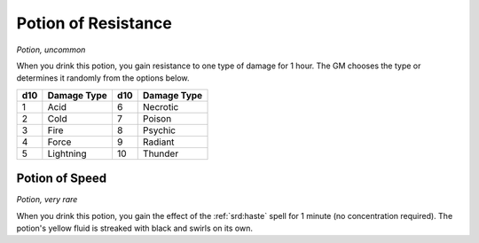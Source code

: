 
.. _srd:potion-of-resistance:

Potion of Resistance
------------------------------------------------------


*Potion, uncommon*

When you drink this potion, you gain resistance to one type of damage
for 1 hour. The GM chooses the type or determines it randomly from the
options below.

====  ===========  ===  ===============
d10   Damage Type  d10  Damage Type
====  ===========  ===  ===============
1     Acid         6    Necrotic
2     Cold         7    Poison
3     Fire         8    Psychic
4     Force        9    Radiant
5     Lightning    10   Thunder
====  ===========  ===  ===============

Potion of Speed
^^^^^^^^^^^^^^^

*Potion, very rare*

When you drink this potion, you gain the effect of the :ref:`srd:haste` spell for
1 minute (no concentration required). The potion's yellow fluid is
streaked with black and swirls on its own.

